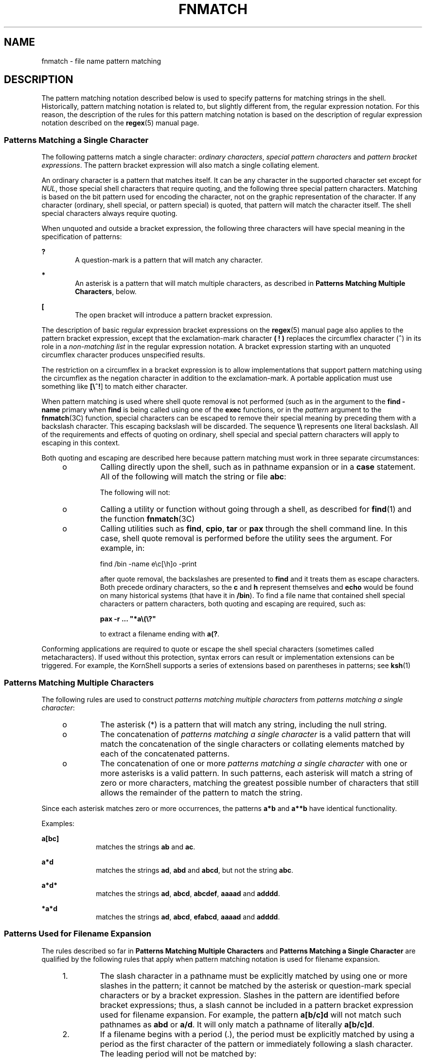 .\"
.\" Sun Microsystems, Inc. gratefully acknowledges The Open Group for
.\" permission to reproduce portions of its copyrighted documentation.
.\" Original documentation from The Open Group can be obtained online at
.\" http://www.opengroup.org/bookstore/.
.\"
.\" The Institute of Electrical and Electronics Engineers and The Open
.\" Group, have given us permission to reprint portions of their
.\" documentation.
.\"
.\" In the following statement, the phrase ``this text'' refers to portions
.\" of the system documentation.
.\"
.\" Portions of this text are reprinted and reproduced in electronic form
.\" in the SunOS Reference Manual, from IEEE Std 1003.1, 2004 Edition,
.\" Standard for Information Technology -- Portable Operating System
.\" Interface (POSIX), The Open Group Base Specifications Issue 6,
.\" Copyright (C) 2001-2004 by the Institute of Electrical and Electronics
.\" Engineers, Inc and The Open Group.  In the event of any discrepancy
.\" between these versions and the original IEEE and The Open Group
.\" Standard, the original IEEE and The Open Group Standard is the referee
.\" document.  The original Standard can be obtained online at
.\" http://www.opengroup.org/unix/online.html.
.\"
.\" This notice shall appear on any product containing this material.
.\"
.\" The contents of this file are subject to the terms of the
.\" Common Development and Distribution License (the "License").
.\" You may not use this file except in compliance with the License.
.\"
.\" You can obtain a copy of the license at usr/src/OPENSOLARIS.LICENSE
.\" or http://www.opensolaris.org/os/licensing.
.\" See the License for the specific language governing permissions
.\" and limitations under the License.
.\"
.\" When distributing Covered Code, include this CDDL HEADER in each
.\" file and include the License file at usr/src/OPENSOLARIS.LICENSE.
.\" If applicable, add the following below this CDDL HEADER, with the
.\" fields enclosed by brackets "[]" replaced with your own identifying
.\" information: Portions Copyright [yyyy] [name of copyright owner]
.\"
.\"
.\" Copyright (c) 1992, X/Open Company Limited.  All Rights Reserved.
.\" Portions Copyright (c) 1995, Sun Microsystems, Inc.  All Rights Reserved.
.\"
.TH FNMATCH 5 "Jun 14, 2015"
.SH NAME
fnmatch \- file name pattern matching
.SH DESCRIPTION
.LP
The pattern matching notation described below  is used to specify patterns for
matching strings in the shell. Historically, pattern matching notation is
related to, but slightly different from, the regular expression notation. For
this reason, the description of the rules for this pattern matching notation is
based on the description of regular expression notation described on the
\fBregex\fR(5) manual page.
.SS "Patterns Matching a Single Character"
.LP
The following patterns match a single character: \fIordinary characters\fR,
\fIspecial pattern characters\fR and \fIpattern bracket expressions\fR. The pattern
bracket expression will also match a single collating element.
.sp
.LP
An ordinary character is a pattern that matches itself. It can be any character
in the supported character set except for \fINUL\fR, those special shell
characters that require quoting, and the following three special pattern
characters. Matching is based on the bit pattern used for encoding the
character, not on the graphic representation of the character. If any character
(ordinary, shell special, or pattern special) is quoted, that pattern will
match the character itself. The shell special characters always require
quoting.
.sp
.LP
When unquoted and outside a bracket expression, the following three characters
will have special meaning in the specification of patterns:
.sp
.ne 2
.na
\fB\fB?\fR \fR
.ad
.RS 6n
A question-mark is a pattern that will match any character.
.RE

.sp
.ne 2
.na
\fB\fB*\fR \fR
.ad
.RS 6n
An asterisk is a pattern that will match multiple characters, as described in
\fBPatterns Matching Multiple Characters\fR, below.
.RE

.sp
.ne 2
.na
\fB\fB[\fR \fR
.ad
.RS 6n
The open bracket will introduce a pattern bracket expression.
.RE

.sp
.LP
The description of basic regular expression bracket expressions on the
\fBregex\fR(5) manual page also applies to the pattern bracket expression,
except that the exclamation-mark character \fB(\fR \fB!\fR \fB)\fR replaces the
circumflex character (\fB^\fR) in its role in a \fInon-matching list\fR in the
regular expression notation. A bracket expression starting with an unquoted
circumflex character produces unspecified results.
.sp
.LP
The restriction on a circumflex in a bracket expression is to allow
implementations that support pattern matching using the circumflex as the
negation character in addition to the exclamation-mark. A portable application
must use something like \fB[\e^!\fR] to match either character.
.sp
.LP
When pattern matching is used where shell quote removal is not performed (such
as in the argument to the \fBfind\fR \fB-name\fR primary when \fBfind\fR is
being called using one of the  \fBexec\fR functions, or in the \fIpattern\fR
argument to the \fBfnmatch\fR(3C) function, special characters can be escaped
to remove their special meaning by preceding them with a backslash character.
This escaping backslash will be discarded. The sequence \fB\e\e\fR represents
one literal backslash. All of the requirements and effects of quoting on
ordinary, shell special and special pattern characters will apply to escaping
in this context.
.sp
.LP
Both quoting and escaping are described here because pattern matching must work
in three separate circumstances:
.RS +4
.TP
.ie t \(bu
.el o
Calling directly upon the shell, such as in pathname expansion or in a
\fBcase\fR statement. All of the following will match the string or file
\fBabc\fR:
.sp

.sp
.TS
l l l l l
l l l l l .
\fBabc\fR	\fB"abc"\fR	\fBa"b"c\fR	\fBa\ebc\fR	\fBa[b]c\fR
\fBa["b"]c\fR	\fBa[\eb]c\fR	\fBa["\eb"]c\fR	\fBa?c\fR	\fBa*c\fR
.TE

The following will not:
.sp

.sp
.TS
l l l .
\fB"a?c"\fR	\fBa\e*c\fR	\fBa\e[b]c\fR
.TE

.RE
.RS +4
.TP
.ie t \(bu
.el o
Calling a utility or function without going through a shell, as described for
\fBfind\fR(1) and the function \fBfnmatch\fR(3C)
.RE
.RS +4
.TP
.ie t \(bu
.el o
Calling utilities such as \fBfind\fR, \fBcpio\fR, \fBtar\fR or \fBpax\fR
through the shell command line. In this case, shell quote removal is performed
before the utility sees the argument.  For example, in:
.sp
find /bin -name e\ec[\eh]o -print
.sp
after quote removal, the backslashes are presented to \fBfind\fR and it treats
them as escape characters. Both precede ordinary characters, so the \fBc\fR and
\fBh\fR represent themselves and \fBecho\fR would be found on many historical
systems (that have it in \fB/bin\fR). To find a file name that contained shell
special characters or pattern characters, both quoting and escaping are
required, such as:
.sp
\fBpax -r .\|.\|. "*a\e\|(\|\e?"\fR
.sp
to extract a filename ending with \fBa(?\fR.
.RE
.sp
.LP
Conforming applications are required to quote or escape the shell special
characters (sometimes called metacharacters). If used without this protection,
syntax errors can result or implementation extensions can be triggered. For
example, the KornShell supports a series of extensions based on parentheses in
patterns; see  \fBksh\fR(1)
.SS "Patterns Matching Multiple Characters"
.LP
The following rules are used to construct \fIpatterns matching multiple
characters\fR from \fIpatterns matching a single character\fR:
.RS +4
.TP
.ie t \(bu
.el o
The asterisk (*) is a pattern that will match any string, including the null
string.
.RE
.RS +4
.TP
.ie t \(bu
.el o
The concatenation of \fIpatterns matching a single character\fR is a valid
pattern that will match the concatenation of the single characters or collating
elements matched by each of the concatenated patterns.
.RE
.RS +4
.TP
.ie t \(bu
.el o
The concatenation of one or more \fIpatterns matching a single character\fR
with one or more asterisks is a valid pattern. In such patterns, each asterisk
will match a string of zero or more characters, matching the greatest possible
number of characters that still allows the remainder of the pattern to match
the string.
.RE
.sp
.LP
Since each asterisk matches zero or more occurrences, the patterns \fBa*b\fR
and  \fBa**b\fR have identical functionality.
.sp
.LP
Examples:
.sp
.ne 2
.na
\fB\fBa[bc]\fR \fR
.ad
.RS 10n
matches the strings \fBab\fR and \fBac\fR.
.RE

.sp
.ne 2
.na
\fB\fBa*d\fR \fR
.ad
.RS 10n
matches the strings \fBad\fR, \fBabd\fR and \fBabcd\fR, but not the string
\fBabc\fR.
.RE

.sp
.ne 2
.na
\fB\fBa*d*\fR \fR
.ad
.RS 10n
matches the strings \fBad\fR, \fBabcd\fR, \fBabcdef\fR, \fBaaaad\fR and
\fBadddd\fR.
.RE

.sp
.ne 2
.na
\fB\fB*a*d\fR \fR
.ad
.RS 10n
matches the strings \fBad\fR, \fBabcd\fR, \fBefabcd\fR, \fBaaaad\fR and
\fBadddd\fR.
.RE

.SS "Patterns Used for Filename Expansion"
.LP
The rules described so far in \fBPatterns\fR \fBMatching\fR \fBMultiple\fR
\fBCharacters\fR and \fBPatterns\fR \fBMatching\fR \fBa\fR \fBSingle\fR
\fBCharacter\fR are qualified by the following rules that apply when pattern
matching notation is used for filename expansion.
.RS +4
.TP
1.
The slash character in a pathname must be explicitly matched by using one
or more slashes in the pattern; it cannot be matched by the asterisk or
question-mark special characters or by a bracket expression. Slashes in the
pattern are identified before bracket expressions; thus, a slash cannot be
included in a pattern bracket expression used for filename expansion. For
example, the pattern \fBa[b/c]d\fR will not match such pathnames as \fBabd\fR
or \fBa/d\fR. It will only match a pathname of literally \fBa[b/c]d\fR.
.RE
.RS +4
.TP
2.
If a filename begins with a period (.), the period must be explicitly
matched by using a period as the first character of the pattern or immediately
following a slash character. The leading period will not be matched by:
.sp
\(bu the asterisk or question-mark special characters
.sp
\(bu a bracket expression containing a non-matching list, such as:
.sp
\fB[!a]\fR
.sp
a range expression, such as:
.sp
\fB[%\(mi0]\fR
.sp
or a character class expression, such as:
.sp
\fB[[:punct:]]\fR
.sp
It is unspecified whether an explicit period in a bracket expression matching
list, such as:
.sp
\fB[.abc]\fR
.sp
can match a leading period in a filename.
.RE
.RS +4
.TP
3.
Specified patterns are matched against existing filenames and pathnames,  as
appropriate.  Each component that contains a pattern character requires read
permission in the directory containing that component. Any component, except
the last, that does not contain a pattern character requires search permission.
For example, given the pattern:
.sp
\fB/foo/bar/x*/bam\fR
.sp
search permission is needed for directories \fB/\fR and \fBfoo\fR, search and
read permissions are needed for directory \fBbar\fR, and search permission is
needed for each \fBx*\fR directory.
.sp
If the pattern matches any existing filenames or pathnames, the pattern will be
replaced with those filenames and pathnames, sorted according to the collating
sequence in effect in the current locale. If the pattern contains an invalid
bracket expression or does not match any existing filenames or pathnames, the
pattern string is left unchanged.
.RE
.SH SEE ALSO
.LP
\fBfind\fR(1), \fBksh\fR(1), \fBfnmatch\fR(3C), \fBregex\fR(5)
